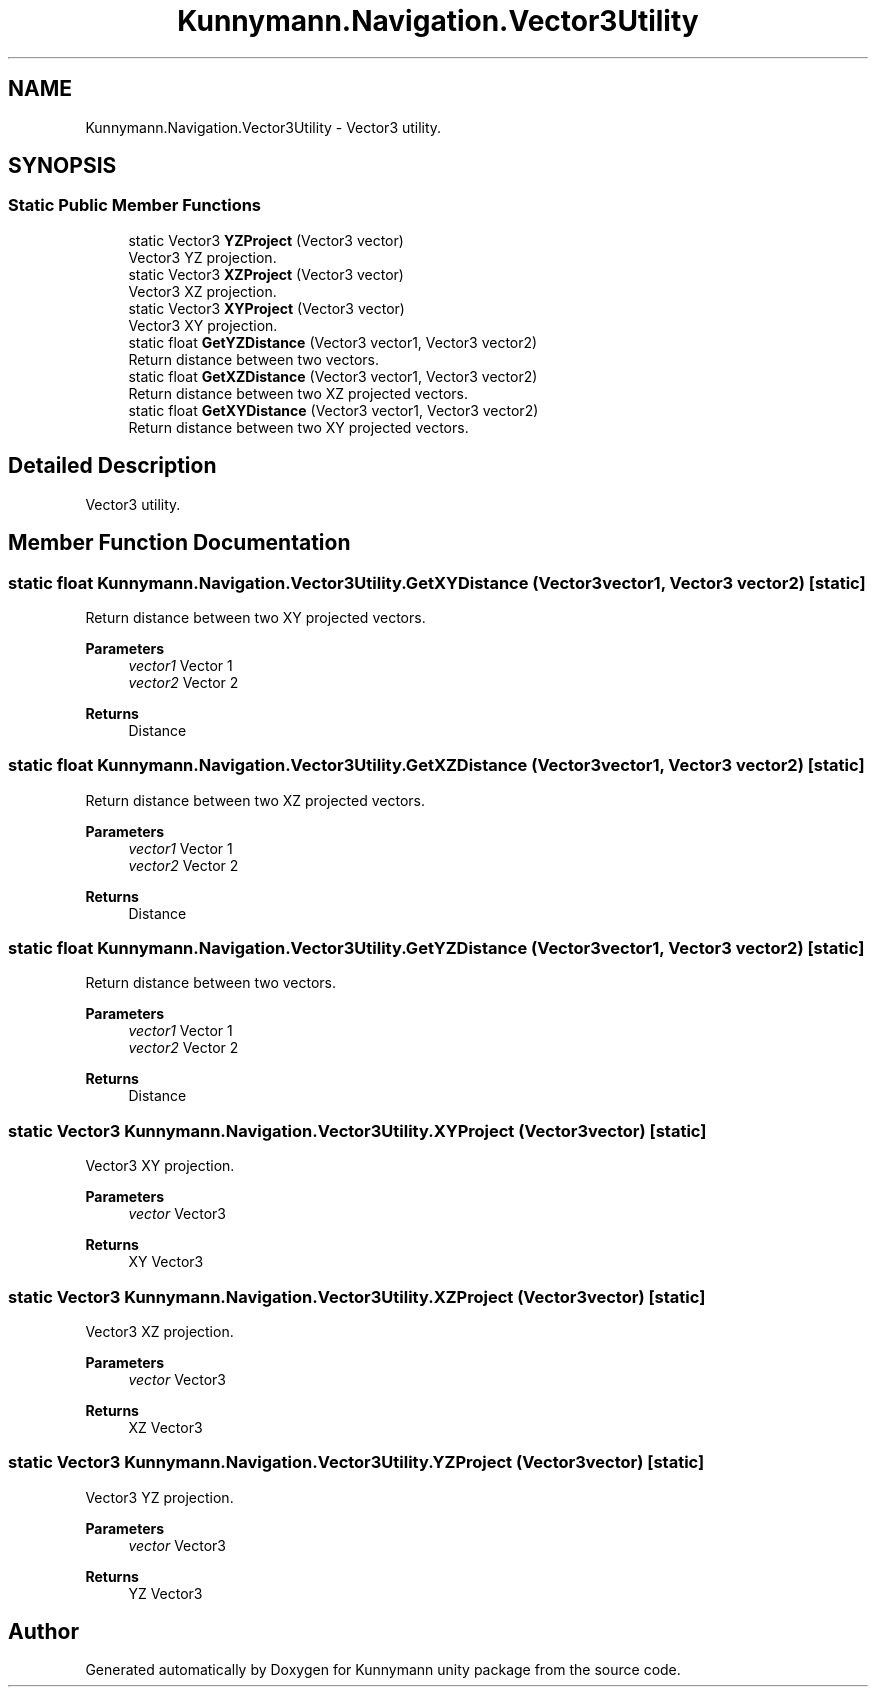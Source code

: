 .TH "Kunnymann.Navigation.Vector3Utility" 3 "Version 1.0" "Kunnymann unity package" \" -*- nroff -*-
.ad l
.nh
.SH NAME
Kunnymann.Navigation.Vector3Utility \- Vector3 utility\&.  

.SH SYNOPSIS
.br
.PP
.SS "Static Public Member Functions"

.in +1c
.ti -1c
.RI "static Vector3 \fBYZProject\fP (Vector3 vector)"
.br
.RI "Vector3 YZ projection\&. "
.ti -1c
.RI "static Vector3 \fBXZProject\fP (Vector3 vector)"
.br
.RI "Vector3 XZ projection\&. "
.ti -1c
.RI "static Vector3 \fBXYProject\fP (Vector3 vector)"
.br
.RI "Vector3 XY projection\&. "
.ti -1c
.RI "static float \fBGetYZDistance\fP (Vector3 vector1, Vector3 vector2)"
.br
.RI "Return distance between two vectors\&. "
.ti -1c
.RI "static float \fBGetXZDistance\fP (Vector3 vector1, Vector3 vector2)"
.br
.RI "Return distance between two XZ projected vectors\&. "
.ti -1c
.RI "static float \fBGetXYDistance\fP (Vector3 vector1, Vector3 vector2)"
.br
.RI "Return distance between two XY projected vectors\&. "
.in -1c
.SH "Detailed Description"
.PP 
Vector3 utility\&. 
.SH "Member Function Documentation"
.PP 
.SS "static float Kunnymann\&.Navigation\&.Vector3Utility\&.GetXYDistance (Vector3 vector1, Vector3 vector2)\fR [static]\fP"

.PP
Return distance between two XY projected vectors\&. 
.PP
\fBParameters\fP
.RS 4
\fIvector1\fP Vector 1
.br
\fIvector2\fP Vector 2
.RE
.PP
\fBReturns\fP
.RS 4
Distance
.RE
.PP

.SS "static float Kunnymann\&.Navigation\&.Vector3Utility\&.GetXZDistance (Vector3 vector1, Vector3 vector2)\fR [static]\fP"

.PP
Return distance between two XZ projected vectors\&. 
.PP
\fBParameters\fP
.RS 4
\fIvector1\fP Vector 1
.br
\fIvector2\fP Vector 2
.RE
.PP
\fBReturns\fP
.RS 4
Distance
.RE
.PP

.SS "static float Kunnymann\&.Navigation\&.Vector3Utility\&.GetYZDistance (Vector3 vector1, Vector3 vector2)\fR [static]\fP"

.PP
Return distance between two vectors\&. 
.PP
\fBParameters\fP
.RS 4
\fIvector1\fP Vector 1
.br
\fIvector2\fP Vector 2
.RE
.PP
\fBReturns\fP
.RS 4
Distance
.RE
.PP

.SS "static Vector3 Kunnymann\&.Navigation\&.Vector3Utility\&.XYProject (Vector3 vector)\fR [static]\fP"

.PP
Vector3 XY projection\&. 
.PP
\fBParameters\fP
.RS 4
\fIvector\fP Vector3
.RE
.PP
\fBReturns\fP
.RS 4
XY Vector3
.RE
.PP

.SS "static Vector3 Kunnymann\&.Navigation\&.Vector3Utility\&.XZProject (Vector3 vector)\fR [static]\fP"

.PP
Vector3 XZ projection\&. 
.PP
\fBParameters\fP
.RS 4
\fIvector\fP Vector3
.RE
.PP
\fBReturns\fP
.RS 4
XZ Vector3
.RE
.PP

.SS "static Vector3 Kunnymann\&.Navigation\&.Vector3Utility\&.YZProject (Vector3 vector)\fR [static]\fP"

.PP
Vector3 YZ projection\&. 
.PP
\fBParameters\fP
.RS 4
\fIvector\fP Vector3
.RE
.PP
\fBReturns\fP
.RS 4
YZ Vector3
.RE
.PP


.SH "Author"
.PP 
Generated automatically by Doxygen for Kunnymann unity package from the source code\&.
